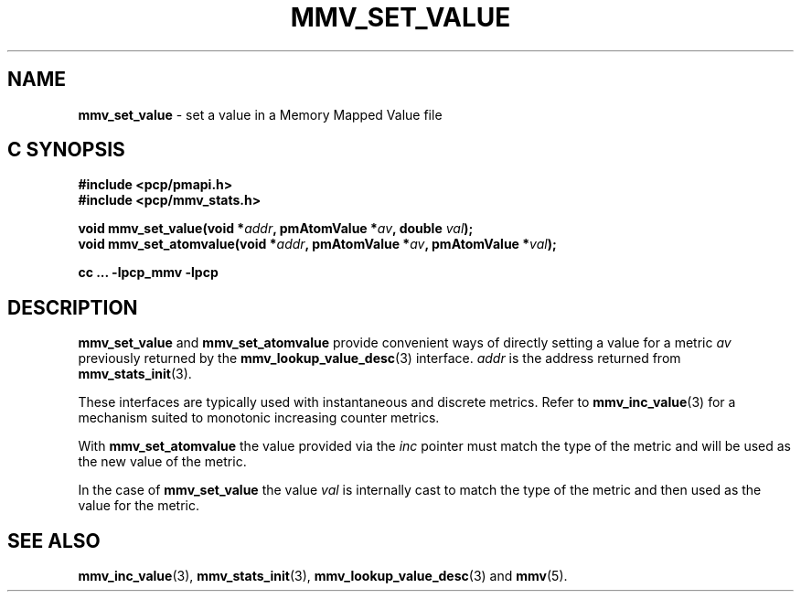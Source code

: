 '\"macro stdmacro
.\"
.\" Copyright (c) 2021 Red Hat.
.\"
.\" This program is free software; you can redistribute it and/or modify it
.\" under the terms of the GNU General Public License as published by the
.\" Free Software Foundation; either version 2 of the License, or (at your
.\" option) any later version.
.\"
.\" This program is distributed in the hope that it will be useful, but
.\" WITHOUT ANY WARRANTY; without even the implied warranty of MERCHANTABILITY
.\" or FITNESS FOR A PARTICULAR PURPOSE.  See the GNU General Public License
.\" for more details.
.\"
.\"
.TH MMV_SET_VALUE 3 "" "Performance Co-Pilot"
.SH NAME
\f3mmv_set_value\f1 \- set a value in a Memory Mapped Value file
.SH "C SYNOPSIS"
.ft 3
#include <pcp/pmapi.h>
.br
#include <pcp/mmv_stats.h>
.sp
void mmv_set_value(void *\fIaddr\fP, pmAtomValue *\fIav\fP, double \fIval\fP);
.br
void mmv_set_atomvalue(void *\fIaddr\fP, pmAtomValue *\fIav\fP, pmAtomValue *\fIval\fP);
.sp
cc ... \-lpcp_mmv \-lpcp
.ft 1
.SH DESCRIPTION
\f3mmv_set_value\f1
and
\f3mmv_set_atomvalue\f1
provide convenient ways of directly setting a value for a
metric \f2av\f1 previously returned by the
.BR mmv_lookup_value_desc (3)
interface.
\f2addr\f1 is the address returned from
.BR mmv_stats_init (3).
.P
These interfaces are typically used with instantaneous and
discrete metrics.
Refer to
.BR mmv_inc_value (3)
for a mechanism suited to monotonic increasing counter metrics.
.P
With
\f3mmv_set_atomvalue\f1 the value provided via the \f2inc\f1
pointer must match the type of the metric and will be used as
the new value of the metric.
.P
In the case of
\f3mmv_set_value\f1
the value \f2val\f1 is internally cast to match the type of
the metric and then used as the value for the metric.
.SH SEE ALSO
.BR mmv_inc_value (3),
.BR mmv_stats_init (3),
.BR mmv_lookup_value_desc (3)
and
.BR mmv (5).
